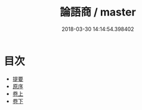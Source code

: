 #+TITLE: 論語商 / master
#+DATE: 2018-03-30 14:14:54.398402
* 目次
 - [[file:KR1h0050_000.txt::000-1b][提要]]
 - [[file:KR1h0050_001.txt::001-1a][原序]]
 - [[file:KR1h0050_002.txt::002-1a][卷上]]
 - [[file:KR1h0050_003.txt::003-1a][卷下]]
